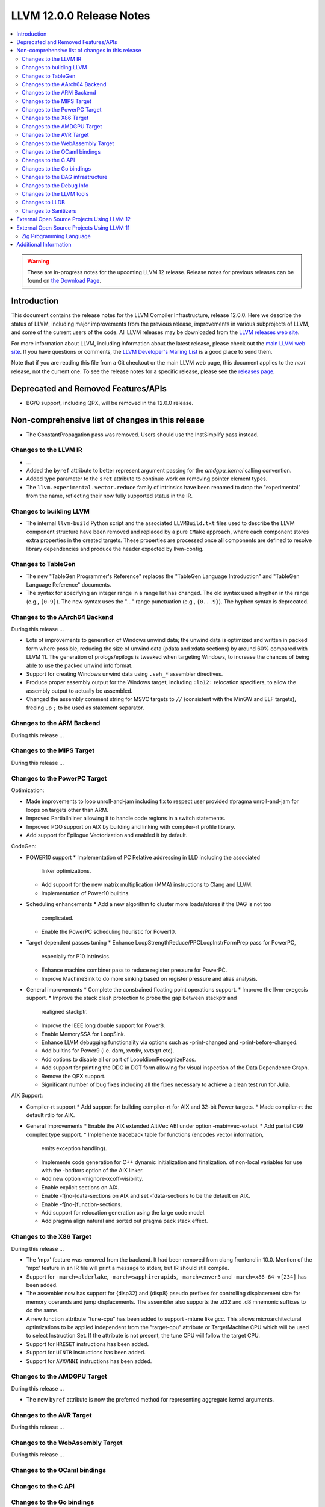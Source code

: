 =========================
LLVM 12.0.0 Release Notes
=========================

.. contents::
    :local:

.. warning::
   These are in-progress notes for the upcoming LLVM 12 release.
   Release notes for previous releases can be found on
   `the Download Page <https://releases.llvm.org/download.html>`_.


Introduction
============

This document contains the release notes for the LLVM Compiler Infrastructure,
release 12.0.0.  Here we describe the status of LLVM, including major improvements
from the previous release, improvements in various subprojects of LLVM, and
some of the current users of the code.  All LLVM releases may be downloaded
from the `LLVM releases web site <https://llvm.org/releases/>`_.

For more information about LLVM, including information about the latest
release, please check out the `main LLVM web site <https://llvm.org/>`_.  If you
have questions or comments, the `LLVM Developer's Mailing List
<https://lists.llvm.org/mailman/listinfo/llvm-dev>`_ is a good place to send
them.

Note that if you are reading this file from a Git checkout or the main
LLVM web page, this document applies to the *next* release, not the current
one.  To see the release notes for a specific release, please see the `releases
page <https://llvm.org/releases/>`_.

Deprecated and Removed Features/APIs
=================================================
* BG/Q support, including QPX, will be removed in the 12.0.0 release.

Non-comprehensive list of changes in this release
=================================================
.. NOTE
   For small 1-3 sentence descriptions, just add an entry at the end of
   this list. If your description won't fit comfortably in one bullet
   point (e.g. maybe you would like to give an example of the
   functionality, or simply have a lot to talk about), see the `NOTE` below
   for adding a new subsection.

* The ConstantPropagation pass was removed. Users should use the InstSimplify
  pass instead.


.. NOTE
   If you would like to document a larger change, then you can add a
   subsection about it right here. You can copy the following boilerplate
   and un-indent it (the indentation causes it to be inside this comment).

   Special New Feature
   -------------------

   Makes programs 10x faster by doing Special New Thing.


Changes to the LLVM IR
----------------------

* ...

* Added the ``byref`` attribute to better represent argument passing
  for the `amdgpu_kernel` calling convention.

* Added type parameter to the ``sret`` attribute to continue work on
  removing pointer element types.

* The ``llvm.experimental.vector.reduce`` family of intrinsics have been renamed
  to drop the "experimental" from the name, reflecting their now fully supported
  status in the IR.


Changes to building LLVM
------------------------

* The internal ``llvm-build`` Python script and the associated ``LLVMBuild.txt``
  files used to describe the LLVM component structure have been removed and
  replaced by a pure ``CMake`` approach, where each component stores extra
  properties in the created targets. These properties are processed once all
  components are defined to resolve library dependencies and produce the header
  expected by llvm-config.

Changes to TableGen
-------------------

* The new "TableGen Programmer's Reference" replaces the "TableGen Language
  Introduction" and "TableGen Language Reference" documents.

* The syntax for specifying an integer range in a range list has changed.
  The old syntax used a hyphen in the range (e.g., ``{0-9}``). The new syntax
  uses the "`...`" range punctuation (e.g., ``{0...9}``). The hyphen syntax
  is deprecated.

Changes to the AArch64 Backend
--------------------------

During this release ...

* Lots of improvements to generation of Windows unwind data; the unwind
  data is optimized and written in packed form where possible, reducing
  the size of unwind data (pdata and xdata sections) by around 60%
  compared with LLVM 11. The generation of prologs/epilogs is tweaked
  when targeting Windows, to increase the chances of being able to use
  the packed unwind info format.

* Support for creating Windows unwind data using ``.seh_*`` assembler
  directives.

* Produce proper assembly output for the Windows target, including
  ``:lo12:`` relocation specifiers, to allow the assembly output
  to actually be assembled.

* Changed the assembly comment string for MSVC targets to ``//`` (consistent
  with the MinGW and ELF targets), freeing up ``;`` to be used as
  statement separator.

Changes to the ARM Backend
--------------------------

During this release ...

Changes to the MIPS Target
--------------------------

During this release ...


Changes to the PowerPC Target
-----------------------------

Optimization:

* Made improvements to loop unroll-and-jam including fix to respect user
  provided #pragma unroll-and-jam for loops on targets other than ARM.
* Improved PartialInliner allowing it to handle code regions in a switch
  statements.
* Improved PGO support on AIX by building and linking with compiler-rt profile
  library.
* Add support for Epilogue Vectorization and enabled it by default.

CodeGen:

* POWER10 support
  * Implementation of PC Relative addressing in LLD including the associated
    linker optimizations.
  * Add support for the new matrix multiplication (MMA) instructions to Clang
    and LLVM.
  * Implementation of Power10 builtins.

* Scheduling enhancements
  * Add a new algorithm to cluster more loads/stores if the DAG is not too
    complicated.
  * Enable the PowerPC scheduling heuristic for Power10.

* Target dependent passes tuning
  * Enhance LoopStrengthReduce/PPCLoopInstrFormPrep pass for PowerPC,
    especially for P10 intrinsics.
  * Enhance machine combiner pass to reduce register pressure for PowerPC.
  * Improve MachineSink to do more sinking based on register pressure and alias
    analysis.

* General improvements
  * Complete the constrained floating point operations support.
  * Improve the llvm-exegesis support.
  * Improve the stack clash protection to probe the gap between stackptr and
    realigned stackptr.
  * Improve the IEEE long double support for Power8.
  * Enable MemorySSA for LoopSink.
  * Enhance LLVM debugging functionality via options such as -print-changed and
    -print-before-changed.
  * Add builtins for Power9 (i.e. darn, xvtdiv, xvtsqrt etc).
  * Add options to disable all or part of LoopIdiomRecognizePass.
  * Add support for printing the DDG in DOT form allowing for visual inspection
    of the Data Dependence Graph.
  * Remove the QPX support.
  * Significant number of bug fixes including all the fixes necessary to
    achieve a clean test run for Julia.

AIX Support:

* Compiler-rt support
  * Add support for building compiler-rt for AIX and 32-bit Power targets.
  * Made compiler-rt the default rtlib for AIX.

* General Improvements
  * Enable the AIX extended AltiVec ABI under option -mabi=vec-extabi.
  * Add partial C99 complex type support.
  * Implemente traceback table for functions (encodes vector information,
    emits exception handling).
  * Implemente code generation for C++ dynamic initialization and finalization.
    of non-local variables for use with the -bcdtors option of the AIX linker.
  * Add new option -mignore-xcoff-visibility.
  * Enable explicit sections on AIX.
  * Enable -f[no-]data-sections on AIX and set -fdata-sections to be the default
    on AIX.
  * Enable -f[no-]function-sections.
  * Add support for relocation generation using the large code model.
  * Add pragma align natural and sorted out pragma pack stack effect.


Changes to the X86 Target
-------------------------

During this release ...

* The 'mpx' feature was removed from the backend. It had been removed from clang
  frontend in 10.0. Mention of the 'mpx' feature in an IR file will print a
  message to stderr, but IR should still compile.
* Support for ``-march=alderlake``, ``-march=sapphirerapids``,
  ``-march=znver3`` and ``-march=x86-64-v[234]`` has been added.
* The assembler now has support for {disp32} and {disp8} pseudo prefixes for
  controlling displacement size for memory operands and jump displacements. The
  assembler also supports the .d32 and .d8 mnemonic suffixes to do the same.
* A new function attribute "tune-cpu" has been added to support -mtune like gcc.
  This allows microarchitectural optimizations to be applied independent from
  the "target-cpu" attribute or TargetMachine CPU which will be used to select
  Instruction Set. If the attribute is not present, the tune CPU will follow
  the target CPU.
* Support for ``HRESET`` instructions has been added.
* Support for ``UINTR`` instructions has been added.
* Support for ``AVXVNNI`` instructions has been added.

Changes to the AMDGPU Target
-----------------------------

During this release ...

* The new ``byref`` attribute is now the preferred method for
  representing aggregate kernel arguments.

Changes to the AVR Target
-----------------------------

During this release ...

Changes to the WebAssembly Target
---------------------------------

During this release ...

Changes to the OCaml bindings
-----------------------------


Changes to the C API
--------------------


Changes to the Go bindings
--------------------------


Changes to the DAG infrastructure
---------------------------------


Changes to the Debug Info
---------------------------------

During this release ...

* The DIModule metadata is extended with a field to indicate if it is a
  module declaration. This extension enables the emission of debug info
  for a Fortran 'use <external module>' statement. For more information
  on what the debug info entries should look like and how the debugger
  can use them, please see test/DebugInfo/X86/dimodule-external-fortran.ll.

Changes to the LLVM tools
---------------------------------

* llvm-readobj and llvm-readelf behavior has changed to report an error when
  executed with no input files instead of reading an input from stdin.
  Reading from stdin can still be achieved by specifying `-` as an input file.

* llvm-mca supports serialization of the timeline and summary views.
  The `--json` command line option prints a JSON representation of
  these views to stdout.

Changes to LLDB
---------------------------------

Changes to Sanitizers
---------------------

The integer sanitizer `-fsanitize=integer` now has a new sanitizer:
`-fsanitize=unsigned-shift-base`. It's not undefined behavior for an unsigned
left shift to overflow (i.e. to shift bits out), but it has been the source of
bugs and exploits in certain codebases in the past.

Many Sanitizers (asan, cfi, lsan, msan, tsan, ubsan) have support for
musl-based Linux distributions. Some of them may be rudimentary.

External Open Source Projects Using LLVM 12
===========================================

* A project...

External Open Source Projects Using LLVM 11
===========================================

Zig Programming Language
------------------------

`Zig <https://ziglang.org>`_  is a general-purpose programming language and
toolchain for maintaining robust, optimal, and reusable software. In addition
to supporting LLVM as an optional backend, Zig links Clang and LLD to provide
an out-of-the-box cross compilation experience, not only for Zig code but for
C and C++ code as well. Using a sophisticated caching system, Zig lazily builds
from source compiler-rt, mingw-w64, musl, glibc, libcxx, libcxxabi, and
libunwind for the selected target - a "batteries included" drop-in for GCC/Clang
that works the same on every platform.

Additional Information
======================

A wide variety of additional information is available on the `LLVM web page
<https://llvm.org/>`_, in particular in the `documentation
<https://llvm.org/docs/>`_ section.  The web page also contains versions of the
API documentation which is up-to-date with the Git version of the source
code.  You can access versions of these documents specific to this release by
going into the ``llvm/docs/`` directory in the LLVM tree.

If you have any questions or comments about LLVM, please feel free to contact
us via the `mailing lists <https://llvm.org/docs/#mailing-lists>`_.
